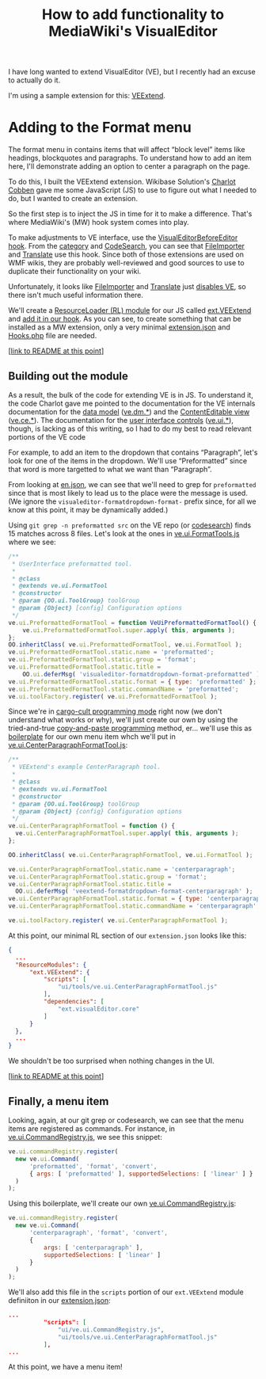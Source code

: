 #+TITLE: How to add functionality to MediaWiki's VisualEditor

I have long wanted to extend VisualEditor (VE), but I recently had an excuse to actually do it.

I'm using a sample extension for this: [[https://www.mediawiki.org/wiki/Extension:VEExtend][VEExtend]].

* Adding to the Format menu

#+html: <img src="img/format-menu.png" align="right"/>

The format menu in contains items that will affect “block level” items like headings, blockquotes and paragraphs. To understand how to add an item here, I'll demonstrate adding an option to center a paragraph on the page.

To do this, I built the VEExtend extension. Wikibase Solution's [[https://wikibase-solutions.com/authors/charlot][Charlot Cobben]] gave me some JavaScript (JS) to use to figure out what I needed to do, but I wanted to create an extension.

So the first step is to inject the JS in time for it to make a difference.  That's where MediaWiki's (MW) hook system comes into play.

To make adjustments to VE interface, use the [[https://www.mediawiki.org/wiki/Extension:VisualEditor/Hooks/VisualEditorBeforeEditor][VisualEditorBeforeEditor hook]].  From the [[https://www.mediawiki.org/wiki/Category:VisualEditorBeforeEditor_extensions][category]] and [[https://codesearch.wmcloud.org/extensions/?q=\bVisualEditorBeforeEditor(Hook)?\b&i=nope&files=&repos=][CodeSearch]], you can see that [[https://www.mediawiki.org/wiki/Help:Extension:Translate][FileImporter]] and [[https://www.mediawiki.org/wiki/Help:Extension:Translate][Translate]] use this hook.  Since both of those extensions are used on WMF wikis, they are probably well-reviewed and good sources to use to duplicate their functionality on your wiki.

Unfortunately, it looks like [[https://gerrit.wikimedia.org/g/mediawiki/extensions/FileImporter/+/8bc547719233ea96b923c0b05973a42074f4dce6/src/VisualEditorHooks.php#19][FileImporter]] and [[https://gerrit.wikimedia.org/g/mediawiki/extensions/Translate/+/0df3076473e0dec3369dde2e068f3c3c44b2866b/src/PageTranslation/Hooks.php#354][Translate]] just [[https://gerrit.wikimedia.org/g/mediawiki/extensions/Translate/+/0df3076473e0dec3369dde2e068f3c3c44b2866b/src/HookHandler.php#251][disables VE]], so there isn't much useful information there.

We'll create a [[https://www.mediawiki.org/wiki/ResourceLoader/Developing_with_ResourceLoader#:~:text=While building the page%2C add one or more,names to the load queue of the page.][ResourceLoader (RL) module]] for our JS called [[./extension.json#L28][ext.VEExtend]] and [[./src/Hooks.php#L32][add it in our hook]].  As you can see, to create something that can be installed as a MW extension, only a very minimal [[./extension.json][extension.json]] and [[./src/Hooks.php][Hooks.php]] file are needed.

[[[https://github.com/hexmode/VEExtend/commit/77c41cc2c7c964223cf88a1546fdec08f910ef22?short_path=ecbc1aa#diff-ecbc1aa90e9ff97a00b0b2aab1551bceee0c4d21993146bdcb1af4de31c9cac6][link to README at this point]]]
** Building out the module
As a result, the bulk of the code for extending VE is in JS.  To understand it, the code Charlot gave me pointed to the documentation for the VE internals documentation for the [[https://www.mediawiki.org/wiki/VisualEditor/Internals#The_data_model][data model]] ([[https://www.mediawiki.org/wiki/VisualEditor/Internals/DM][ve.dm.*]]) and the [[https://www.mediawiki.org/wiki/VisualEditor/Internals#The_ContentEditable_view][ContentEditable view]] ([[https://www.mediawiki.org/wiki/VisualEditor/Internals/CE][ve.ce.*]]).  The documentation for the [[https://www.mediawiki.org/wiki/VisualEditor/Internals#The_user_interface_controls][user interface controls]] ([[https://www.mediawiki.org/wiki/VisualEditor/Internals/UI][ve.ui.*]]), though, is lacking as of this writing, so I had to do my best to read relevant portions of the VE code

For example, to add an item to the dropdown that contains “Paragraph”, let's look for one of the items in the dropdown.  We'll use “Preformatted” since that word is more targetted to what we want than “Paragraph”.

From looking at [[https://gerrit.wikimedia.org/r/plugins/gitiles/VisualEditor/VisualEditor/+/1ec0304ef8bdb5dc4a3f7ab81035fd54fec5cf99/i18n/en.json#147][en.json]], we can see that we'll need to grep for =preformatted= since that is most likely to lead us to the place were the message is used. (We ignore the =visualeditor-formatdropdown-format-= prefix since, for all we know at this point, it may be dynamically added.)

Using =git grep -n preformatted src= on the VE repo (or [[https://codesearch.wmcloud.org/things/?q=preformatted&files=src%2F*&excludeFiles=&repos=VisualEditor+core][codesearch]]) finds 15 matches across 8 files.  Let's look at the ones in [[https://gerrit.wikimedia.org/g/VisualEditor/VisualEditor/+/1ec0304ef8bdb5dc4a3f7ab81035fd54fec5cf99/src/ui/tools/ve.ui.FormatTool.js#216][ve.ui.FormatTools.js]] where we see:
#+begin_src javascript
/**
 * UserInterface preformatted tool.
 *
 * @class
 * @extends ve.ui.FormatTool
 * @constructor
 * @param {OO.ui.ToolGroup} toolGroup
 * @param {Object} [config] Configuration options
 */
ve.ui.PreformattedFormatTool = function VeUiPreformattedFormatTool() {
	ve.ui.PreformattedFormatTool.super.apply( this, arguments );
};
OO.inheritClass( ve.ui.PreformattedFormatTool, ve.ui.FormatTool );
ve.ui.PreformattedFormatTool.static.name = 'preformatted';
ve.ui.PreformattedFormatTool.static.group = 'format';
ve.ui.PreformattedFormatTool.static.title =
	OO.ui.deferMsg( 'visualeditor-formatdropdown-format-preformatted' );
ve.ui.PreformattedFormatTool.static.format = { type: 'preformatted' };
ve.ui.PreformattedFormatTool.static.commandName = 'preformatted';
ve.ui.toolFactory.register( ve.ui.PreformattedFormatTool );
#+end_src

Since we're in [[https://en.wikipedia.org/wiki/Cargo_cult_programming][cargo-cult programming mode]] right now (we don't understand what works or why), we'll just create our own by using the tried-and-true [[https://en.wikipedia.org/wiki/Copy-and-paste_programming][copy-and-paste programming]] method, er… we'll use this as [[https://en.wikipedia.org/wiki/Boilerplate_code][boilerplate]] for our own menu item whch we'll put in [[./resources/ui/tools/ve.ui.CenterParagraphFormatTool.js][ve.ui.CenterParagraphFormatTool.js]]:
#+begin_src javascript
  /**
   ,* VEExtend's example CenterParagraph tool.
   ,*
   ,* @class
   ,* @extends vu.ui.FormatTool
   ,* @constructor
   ,* @param {OO.ui.ToolGroup} toolGroup
   ,* @param {Object} {config} Configuration options
   ,*/
  ve.ui.CenterParagraphFormatTool = function () {
  	ve.ui.CenterParagraphFormatTool.super.apply( this, arguments );
  };

  OO.inheritClass( ve.ui.CenterParagraphFormatTool, ve.ui.FormatTool );

  ve.ui.CenterParagraphFormatTool.static.name = 'centerparagraph';
  ve.ui.CenterParagraphFormatTool.static.group = 'format';
  ve.ui.CenterParagraphFormatTool.static.title =
  	OO.ui.deferMsg( 'veextend-formatdropdown-format-centerparagraph' );
  ve.ui.CenterParagraphFormatTool.static.format = { type: 'centerparagraph' };
  ve.ui.CenterParagraphFormatTool.static.commandName = 'centerparagraph';

  ve.ui.toolFactory.register( ve.ui.CenterParagraphFormatTool );
#+end_src

At this point, our minimal RL section of our =extension.json= looks like this:
#+begin_src json
  {
  	...
  	"ResourceModules": {
  		"ext.VEExtend": {
  			"scripts": [
  				"ui/tools/ve.ui.CenterParagraphFormatTool.js"
  			],
  			"dependencies": [
  				"ext.visualEditor.core"
  			]
  		}
  	},
  	...
  }
#+end_src
We shouldn't be too surprised when nothing changes in the UI.

[[[https://github.com/hexmode/VEExtend/commit/c3b54ac6e7aadd3f83ea21611e39e8d8025cd9e9?short_path=ecbc1aa#diff-ecbc1aa90e9ff97a00b0b2aab1551bceee0c4d21993146bdcb1af4de31c9cac6][link to README at this point]]]
** Finally, a menu item
Looking, again, at our git grep or codesearch, we can see that the menu items are registered as commands.  For instance, in [[https://gerrit.wikimedia.org/g/VisualEditor/VisualEditor/+/1ec0304ef8bdb5dc4a3f7ab81035fd54fec5cf99/src/ui/ve.ui.CommandRegistry.js#227][ve.ui.CommandRegistry.js]], we see this snippet:
#+begin_src javascript
  ve.ui.commandRegistry.register(
  	new ve.ui.Command(
  		'preformatted', 'format', 'convert',
  		{ args: [ 'preformatted' ], supportedSelections: [ 'linear' ] }
  	)
  );
#+end_src
Using this boilerplate, we'll create our own [[./resources/ui/ve.ui.CommandRegistry.js][ve.ui.CommandRegistry.js]]:
#+begin_src javascript
  ve.ui.commandRegistry.register(
  	new ve.ui.Command(
  		'centerparagraph', 'format', 'convert',
  		{
  			args: [ 'centerparagraph' ],
  			supportedSelections: [ 'linear' ]
  		}
  	)
  );
#+end_src
We'll also add this file in the =scripts= portion of our =ext.VEExtend= module definiiton in our [[./extension.json#L34][extension.json]]:

#+begin_src json
  ...
  			"scripts": [
  				"ui/ve.ui.CommandRegistry.js",
  				"ui/tools/ve.ui.CenterParagraphFormatTool.js"
  			],
  ...
#+end_src
#+html: <img src="img/format-menu-non-i18n.png" align="right"/>
At this point, we have a menu item!
